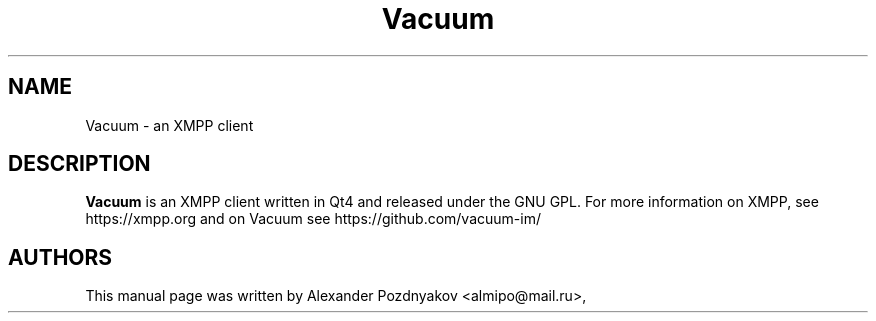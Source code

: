 .\" 20100128
.TH "Vacuum" "1" "January 28, 2010"
.SH "NAME"
Vacuum \- an XMPP client
.SH "DESCRIPTION"
.B Vacuum
is an XMPP client written in Qt4 and released under the GNU GPL. For more information on XMPP, see
https://xmpp.org and on Vacuum see https://github.com/vacuum-im/
.PP
.SH "AUTHORS"
This manual page was written by Alexander Pozdnyakov <almipo@mail.ru>,
